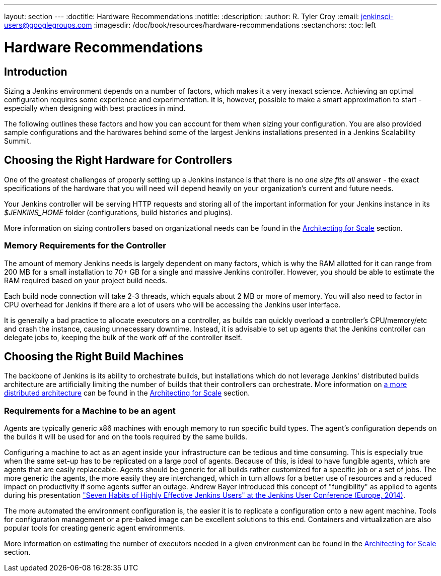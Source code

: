 ---
layout: section
---
ifdef::backend-html5[]
:doctitle: Hardware Recommendations
:notitle:
:description:
:author: R. Tyler Croy
:email: jenkinsci-users@googlegroups.com
:imagesdir: /doc/book/resources/hardware-recommendations
:sectanchors:
:toc: left
endif::[]

= Hardware Recommendations

== Introduction

Sizing a Jenkins environment depends on a number of factors, which makes it a
very inexact science. Achieving an optimal configuration requires some
experience and experimentation. It is, however, possible to make a smart
approximation to start - especially when designing with best practices
in mind.

The following outlines these factors and how you can account for them when
sizing your configuration. You are also provided sample configurations and the
hardwares behind some of the largest Jenkins installations presented in a
Jenkins Scalability Summit.

[[choosing-the-right-hardware-for-masters]]
== Choosing the Right Hardware for Controllers

One of the greatest challenges of properly setting up a Jenkins instance is that
there is no _one size fits all_ answer - the exact specifications of the
hardware that you will need will depend heavily on your organization's current
and future needs.

Your Jenkins controller will be serving HTTP requests and storing all of the
important information for your Jenkins instance in its _$JENKINS_HOME_ folder
(configurations, build histories and plugins).

More information on sizing controllers based on organizational needs can be found in
the link:../architecting-for-scale[Architecting for Scale] section.

[[memory-requirements-for-the-controller]]
=== Memory Requirements for the Controller

The amount of memory Jenkins needs is largely dependent on many factors, which
is why the RAM allotted for it can range from 200 MB for a small installation to
70+ GB for a single and massive Jenkins controller. However, you should be able to
estimate the RAM required based on your project build needs.

Each build node connection will take 2-3 threads, which equals about 2 MB or
more of memory. You will also need to factor in CPU overhead for Jenkins if
there are a lot of users who will be accessing the Jenkins user interface.

It is generally a bad practice to allocate executors on a controller, as builds can
quickly overload a controller's CPU/memory/etc and crash the instance, causing
unnecessary downtime. Instead, it is advisable to set up agents that the Jenkins
controller can delegate jobs to, keeping the bulk of the work off of the
controller itself.


== Choosing the Right Build Machines

The backbone of Jenkins is its ability to orchestrate builds, but installations
which do not leverage Jenkins' distributed builds architecture are artificially
limiting the number of builds that their controllers can orchestrate. More
information on
link:../architecting-for-scale#distributed-builds-architecture[a more distributed architecture]
can be found in the
link:../architecting-for-scale[Architecting for Scale] section.

=== Requirements for a Machine to be an agent

[[fungibility]]
Agents are typically generic x86 machines with enough memory to run
specific build types. The agent's configuration depends on the builds it
will be used for and on the tools required by the same builds.

Configuring a machine to act as an agent inside your infrastructure can be tedious
and time consuming. This is especially true when the same set-up has to be
replicated on a large pool of agents. Because of this, is ideal to have fungible
agents, which are agents that are easily replaceable. Agents should be generic
for all builds rather customized for a specific job or a set of jobs. The more
generic the agents, the more easily they are interchanged, which in turn
allows for a better use of resources and a reduced impact on productivity if
some agents suffer an outage. Andrew Bayer introduced this concept of
"fungibility" as applied to agents during his presentation
https://www.slideshare.net/andrewbayer/seven-habits-of-highly-effective-jenkins-users-2014-edition["Seven Habits of Highly Effective Jenkins Users" at the Jenkins User Conference (Europe, 2014)].

The more automated the environment configuration is, the easier it is to
replicate a configuration onto a new agent machine. Tools for configuration
management or a pre-baked image can be excellent solutions to this end.
Containers and virtualization are also popular tools for creating generic agent
environments.

More information on estimating the number of executors needed in a given
environment can be found in the link:../architecting-for-scale[Architecting for Scale] section.
